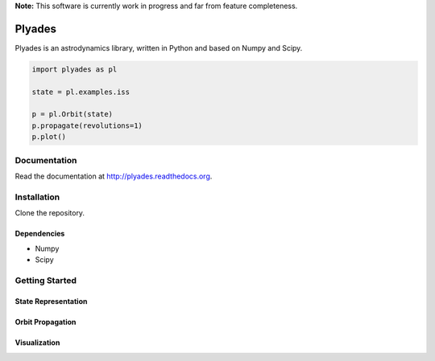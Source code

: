 **Note:** This software is currently work in progress and far from feature completeness.

Plyades
=======

.. image:: https://travis-ci.org/helgee/plyades.png
    :target: https://travis-ci.org/helgee/plyades

Plyades is an astrodynamics library, written in Python and based on Numpy and Scipy.	

.. code-block:: python

    import plyades as pl

    state = pl.examples.iss

    p = pl.Orbit(state)
    p.propagate(revolutions=1)
    p.plot()


Documentation
-------------
Read the documentation at `http://plyades.readthedocs.org <http://plyades.readthedocs.org>`_.

Installation
------------
Clone the repository.

Dependencies
^^^^^^^^^^^^

* Numpy
* Scipy

Getting Started
---------------

State Representation
^^^^^^^^^^^^^^^^^^^^

Orbit Propagation
^^^^^^^^^^^^^^^^^

Visualization
^^^^^^^^^^^^^
